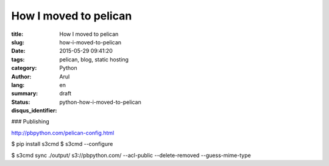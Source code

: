 How I moved to pelican
#######################

:title: How I moved to pelican
:slug: how-i-moved-to-pelican
:date: 2015-05-29 09:41:20
:tags: pelican, blog, static hosting
:category: Python
:author: Arul
:lang: en
:summary:
:status: draft
:disqus_identifier: python-how-i-moved-to-pelican



### Publishing

http://pbpython.com/pelican-config.html

$ pip install s3cmd
$ s3cmd --configure

$ s3cmd sync ./output/ s3://pbpython.com/ --acl-public --delete-removed --guess-mime-type
